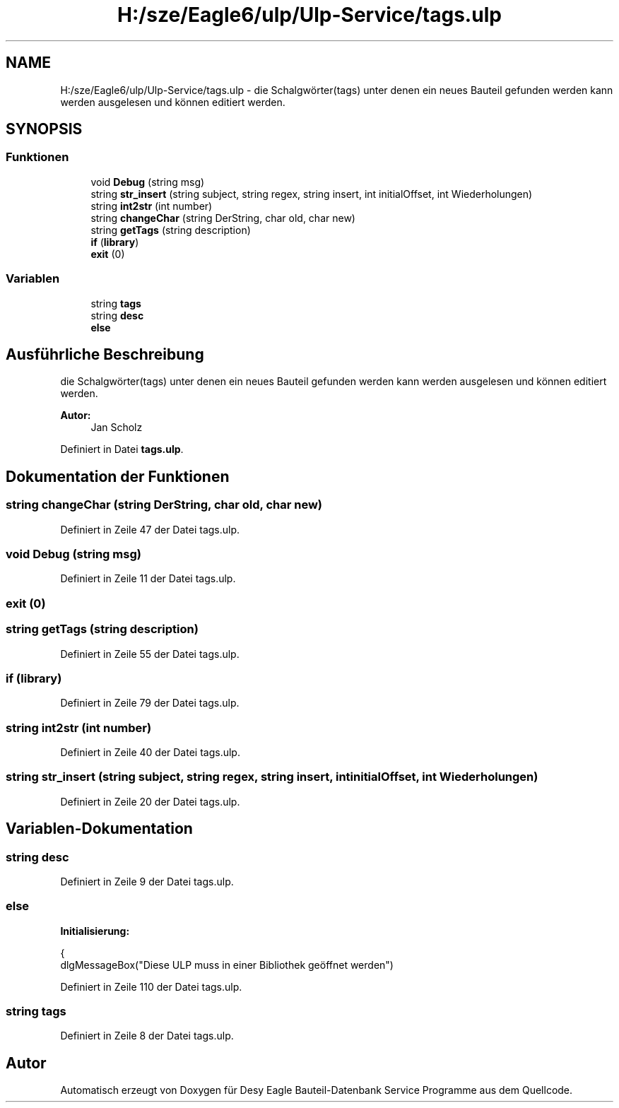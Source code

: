 .TH "H:/sze/Eagle6/ulp/Ulp-Service/tags.ulp" 3 "Mit Jun 3 2015" "Desy Eagle Bauteil-Datenbank Service Programme" \" -*- nroff -*-
.ad l
.nh
.SH NAME
H:/sze/Eagle6/ulp/Ulp-Service/tags.ulp \- die Schalgwörter(tags) unter denen ein neues Bauteil gefunden werden kann werden ausgelesen und können editiert werden\&.  

.SH SYNOPSIS
.br
.PP
.SS "Funktionen"

.in +1c
.ti -1c
.RI "void \fBDebug\fP (string msg)"
.br
.ti -1c
.RI "string \fBstr_insert\fP (string subject, string regex, string insert, int initialOffset, int Wiederholungen)"
.br
.ti -1c
.RI "string \fBint2str\fP (int number)"
.br
.ti -1c
.RI "string \fBchangeChar\fP (string DerString, char old, char new)"
.br
.ti -1c
.RI "string \fBgetTags\fP (string description)"
.br
.ti -1c
.RI "\fBif\fP (\fBlibrary\fP)"
.br
.ti -1c
.RI "\fBexit\fP (0)"
.br
.in -1c
.SS "Variablen"

.in +1c
.ti -1c
.RI "string \fBtags\fP"
.br
.ti -1c
.RI "string \fBdesc\fP"
.br
.ti -1c
.RI "\fBelse\fP"
.br
.in -1c
.SH "Ausführliche Beschreibung"
.PP 
die Schalgwörter(tags) unter denen ein neues Bauteil gefunden werden kann werden ausgelesen und können editiert werden\&. 


.PP
\fBAutor:\fP
.RS 4
Jan Scholz 
.RE
.PP

.PP
Definiert in Datei \fBtags\&.ulp\fP\&.
.SH "Dokumentation der Funktionen"
.PP 
.SS "string changeChar (string DerString, char old, char new)"

.PP
Definiert in Zeile 47 der Datei tags\&.ulp\&.
.SS "void Debug (string msg)"

.PP
Definiert in Zeile 11 der Datei tags\&.ulp\&.
.SS "exit (0)"

.SS "string getTags (string description)"

.PP
Definiert in Zeile 55 der Datei tags\&.ulp\&.
.SS "if (\fBlibrary\fP)"

.PP
Definiert in Zeile 79 der Datei tags\&.ulp\&.
.SS "string int2str (int number)"

.PP
Definiert in Zeile 40 der Datei tags\&.ulp\&.
.SS "string str_insert (string subject, string regex, string insert, int initialOffset, int Wiederholungen)"

.PP
Definiert in Zeile 20 der Datei tags\&.ulp\&.
.SH "Variablen-Dokumentation"
.PP 
.SS "string desc"

.PP
Definiert in Zeile 9 der Datei tags\&.ulp\&.
.SS "else"
\fBInitialisierung:\fP
.PP
.nf
{
    dlgMessageBox("Diese ULP muss in einer Bibliothek geöffnet werden")
.fi
.PP
Definiert in Zeile 110 der Datei tags\&.ulp\&.
.SS "string tags"

.PP
Definiert in Zeile 8 der Datei tags\&.ulp\&.
.SH "Autor"
.PP 
Automatisch erzeugt von Doxygen für Desy Eagle Bauteil-Datenbank Service Programme aus dem Quellcode\&.
